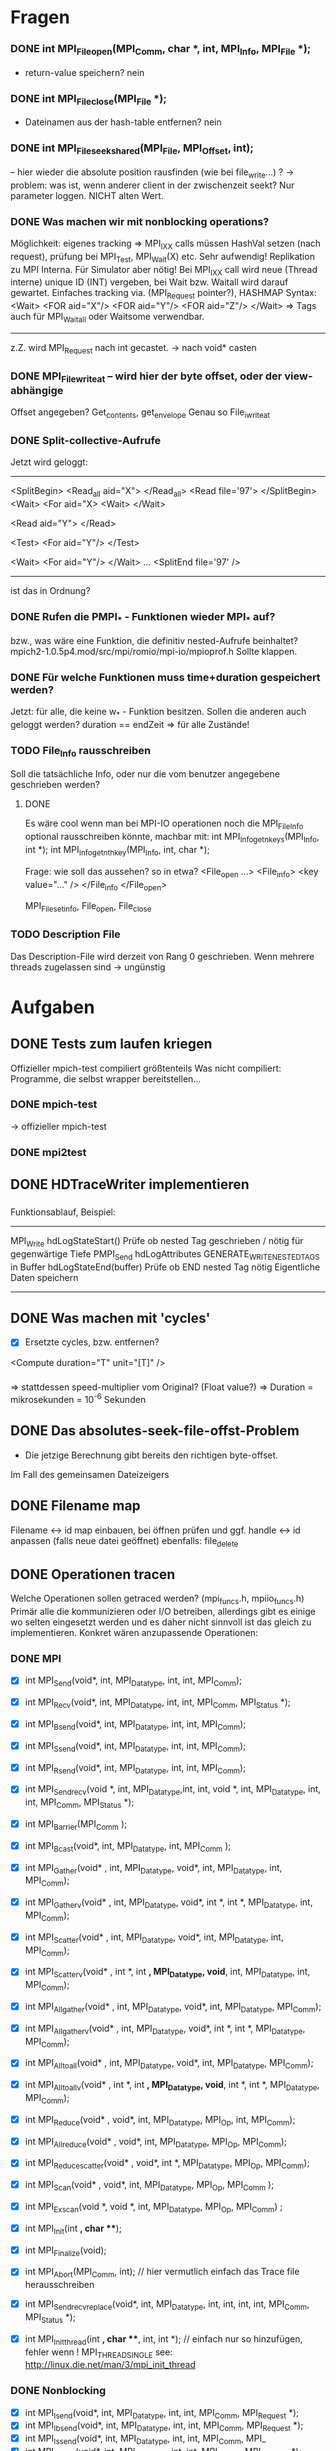 * Fragen
*** DONE int MPI_File_open(MPI_Comm, char *, int, MPI_Info, MPI_File *);
     - return-value speichern? nein
*** DONE int MPI_File_close(MPI_File *); 
     - Dateinamen aus der hash-table entfernen? nein
*** DONE int MPI_File_seek_shared(MPI_File, MPI_Offset, int);
     -- hier wieder die absolute position rausfinden (wie bei file_write...) ?
     -> problem: was ist, wenn anderer client in der zwischenzeit seekt? 
     Nur parameter loggen. NICHT alten Wert.
*** DONE Was machen wir mit nonblocking operations?
		 Möglichkeit: eigenes tracking => MPI_IXX calls müssen HashVal setzen (nach 
		request), prüfung bei MPI_Test, MPI_Wait(X) etc.
		 Sehr aufwendig! Replikation zu MPI Interna. Für Simulator aber nötig!                                                      
		 Bei MPI_IXX call wird neue (Thread interne) unique ID (INT) vergeben, bei 
		Wait bzw. Waitall wird darauf gewartet.          
		 Einfaches tracking via. (MPI_Request pointer?), HASHMAP
		 Syntax:
		 <Wait>
		  <FOR aid="X"/>
		  <FOR aid="Y"/>
		  <FOR aid="Z"/>
		 </Wait>
		 => Tags auch für MPI_Waitall oder Waitsome verwendbar.        
		 
		 ------
		 
		 z.Z. wird MPI_Request nach int gecastet. 
		 -> nach void* casten

*** DONE MPI_File_write_at -- wird hier der byte offset, oder der view-abhängige
     Offset angegeben? Get_contents, get_envelope
     Genau so File_iwrite_at

*** DONE Split-collective-Aufrufe
    Jetzt wird geloggt:
    ----------------------------------
    <SplitBegin>           <Read_all aid="X">
			    </Read_all>
    <Read file='97'>
    </SplitBegin>	 <Wait>
			<For aid="X>
    <Wait>       	</Wait>
    
    <Read aid="Y">
    </Read>
    
    <Test>
      <For aid="Y"/>
    </Test>
    
    <Wait>
	<For aid="Y"/>
    </Wait>
    ...
    <SplitEnd file='97' />
    ----------------------------------
    ist das in Ordnung? 
*** DONE Rufen die PMPI_* - Funktionen wieder MPI_* auf? 
    bzw., was wäre eine Funktion, die definitiv nested-Aufrufe beinhaltet?
    mpich2-1.0.5p4.mod/src/mpi/romio/mpi-io/mpioprof.h
    Sollte klappen.    
    
*** DONE Für welche Funktionen muss time+duration gespeichert werden?
    Jetzt: für alle, die keine w_* - Funktion besitzen.
    Sollen die anderen auch geloggt werden?
    duration == endZeit => für alle Zustände!
*** TODO File_Info rausschreiben 	
    Soll die tatsächliche Info, oder nur die vom benutzer angegebene geschrieben werden?
**** DONE    
		Es wäre cool wenn man bei MPI-IO operationen noch die MPI_File_Info optional 
		rausschreiben könnte, machbar mit:
		int MPI_Info_get_nkeys(MPI_Info, int *); 
		int MPI_Info_get_nthkey(MPI_Info, int, char *);

		Frage: wie soll das aussehen? so in etwa?
		<File_open ...>
		<File_info>
		    <key value="..." />
		</File_info
		</File_open>

		MPI_File_set_info, File_open, File_close
*** TODO Description File
    Das Description-File wird derzeit von Rang 0 geschrieben. 
    Wenn mehrere threads zugelassen sind -> ungünstig
* Aufgaben
** DONE Tests zum laufen kriegen
   Offizieller mpich-test compiliert größtenteils 
   Was nicht compiliert: Programme, die selbst wrapper bereitstellen...
*** DONE mpich-test
    -> offizieller mpich-test 
*** DONE mpi2test
** DONE HDTraceWriter implementieren
*** 
    Funktionsablauf, Beispiel:
    --------------------------------------------------------------------------------
    MPI_Write
	hdLogStateStart()
		Prüfe ob nested Tag geschrieben / nötig für gegenwärtige Tiefe
	PMPI_Send
	hdLogAttributes
	GENERATE_WRITE_NESTED_TAGS in Buffer
	hdLogStateEnd(buffer)
		Prüfe ob END nested Tag nötig
		Eigentliche Daten speichern
    --------------------------------------------------------------------------------
** DONE Was machen mit 'cycles'
   - [X] Ersetzte cycles, bzw. entfernen?
   <Compute duration="T" unit="[T]" />
*** 
	=> stattdessen speed-multiplier vom Original? (Float value?)
 	=> Duration = mikrosekunden = 10^-6 Sekunden
** DONE Das absolutes-seek-file-offst-Problem
   - Die jetzige Berechnung gibt bereits den richtigen byte-offset.
   Im Fall des gemeinsamen Dateizeigers 
** DONE Filename map
   Filename <-> id map einbauen, bei öffnen prüfen und ggf. handle <-> id anpassen
   (falls neue datei geöffnet)
   ebenfalls: file_delete
** DONE Operationen tracen
		Welche Operationen sollen getraced werden? (mpi_funcs.h, mpiio_funcs.h)
		 Primär alle die kommunizieren oder I/O betreiben, allerdings gibt es einige 
		wo selten eingesetzt werden und es daher nicht sinnvoll ist das gleich zu 
		implementieren. Konkret wären anzupassende Operationen:
*** DONE MPI
    - [X] int MPI_Send(void*, int, MPI_Datatype, int, int, MPI_Comm);
    - [X] int MPI_Recv(void*, int, MPI_Datatype, int, int, MPI_Comm, MPI_Status *);
    - [X] int MPI_Bsend(void*, int, MPI_Datatype, int, int, MPI_Comm);
    - [X] int MPI_Ssend(void*, int, MPI_Datatype, int, int, MPI_Comm);
    - [X] int MPI_Rsend(void*, int, MPI_Datatype, int, int, MPI_Comm);

    - [X] int MPI_Sendrecv(void *, int, MPI_Datatype,int, int, void *, int, 
		MPI_Datatype, int, int, MPI_Comm, MPI_Status *);

		
    - [X] int MPI_Barrier(MPI_Comm );
    - [X] int MPI_Bcast(void*, int, MPI_Datatype, int, MPI_Comm );

    - [X] int MPI_Gather(void* , int, MPI_Datatype, void*, int, MPI_Datatype, int, 
		MPI_Comm); 
    - [X] int MPI_Gatherv(void* , int, MPI_Datatype, void*, int *, int *, MPI_Datatype, 
		int, MPI_Comm); 
    - [X] int MPI_Scatter(void* , int, MPI_Datatype, void*, int, MPI_Datatype, int, 
		MPI_Comm);
    - [X] int MPI_Scatterv(void* , int *, int *,  MPI_Datatype, void*, int, 
		MPI_Datatype, int, MPI_Comm);

    - [X] int MPI_Allgather(void* , int, MPI_Datatype, void*, int, MPI_Datatype, 
		MPI_Comm);
    - [X] int MPI_Allgatherv(void* , int, MPI_Datatype, void*, int *, int *, 
		MPI_Datatype, MPI_Comm);
    - [X] int MPI_Alltoall(void* , int, MPI_Datatype, void*, int, MPI_Datatype, 
		MPI_Comm);
    - [X] int MPI_Alltoallv(void* , int *, int *, MPI_Datatype, void*, int *, int *, 
		MPI_Datatype, MPI_Comm);

    - [X] int MPI_Reduce(void* , void*, int, MPI_Datatype, MPI_Op, int, MPI_Comm);
    - [X] int MPI_Allreduce(void* , void*, int, MPI_Datatype, MPI_Op, MPI_Comm);
    - [X] int MPI_Reduce_scatter(void* , void*, int *, MPI_Datatype, MPI_Op, MPI_Comm);
    - [X] int MPI_Scan(void* , void*, int, MPI_Datatype, MPI_Op, MPI_Comm );
    - [X] int MPI_Exscan(void *, void *, int, MPI_Datatype, MPI_Op, MPI_Comm) ;
		
    - [X] int MPI_Init(int *, char ***);
    - [X] int MPI_Finalize(void);
    - [X] int MPI_Abort(MPI_Comm, int); // hier vermutlich einfach das Trace file 
		herausschreiben
    - [X] int MPI_Sendrecv_replace(void*, int, MPI_Datatype, int, int, int, int, 
		MPI_Comm, MPI_Status *); 
    - [X] int MPI_Init_thread(int *, char ***, int, int *); // einfach nur so 
		hinzufügen, fehler wenn
		! MPI_THREAD_SINGLE  see: http://linux.die.net/man/3/mpi_init_thread	
		
*** DONE Nonblocking
    - [X] int MPI_Isend(void*, int, MPI_Datatype, int, int, MPI_Comm, MPI_Request *);
    - [X] int MPI_Ibsend(void*, int, MPI_Datatype, int, int, MPI_Comm, MPI_Request *);
    - [X] int MPI_Issend(void*, int, MPI_Datatype, int, int, MPI_Comm, MPI_
    - [X] int MPI_Irsend(void*, int, MPI_Datatype, int, int, MPI_Comm, MPI_Request *);
    - [X] int MPI_Irecv(void*, int, MPI_Datatype, int, int, MPI_Comm, MPI_Request *);
    - [X] int MPI_Wait(MPI_Request *, MPI_Status *);
    - [X] int MPI_Waitany(int, MPI_Request *, int *, MPI_Status *);
    - [X] int MPI_Waitall(int, MPI_Request *, MPI_Status *);
    - [X] int MPI_Waitsome(int, MPI_Request *, int *, int *, MPI_Status *);
    - [X] int MPI_Iprobe(int, int, MPI_Comm, int *, MPI_Status *);


*** DONE I/O operationen:
**** DONE
     - [X] int MPI_File_seek_shared(MPI_File, MPI_Offset, int);
     - [X] int MPI_File_open(MPI_Comm, char *, int, MPI_Info, MPI_File *);
     - [X] int MPI_File_delete(char *, MPI_Info);
     - [X] int MPI_File_close(MPI_File *); 
     int MPI_File_set_size(MPI_File, MPI_Offset);
     int MPI_File_preallocate(MPI_File, MPI_Offset);
     int MPI_File_get_size(MPI_File, MPI_Offset *);

     - [X] int MPI_File_read(MPI_File, void *, int, MPI_Datatype, MPI_Status *); 
     - [X] int MPI_File_read_at(MPI_File, void *, int, MPI_Datatype, MPI_Status *); 
     - [X] int MPI_File_read_all(MPI_File, void *, int, MPI_Datatype, MPI_Status *); 
     - [X] int MPI_File_read_at_all(MPI_File, void *, int, MPI_Datatype, MPI_Status *); 

     - [X] int MPI_File_write(MPI_File, void *, int, MPI_Datatype, MPI_Status *);
     - [X] int MPI_File_write_at(MPI_File, void *, int, MPI_Datatype, MPI_Status *);
     - [X] int MPI_File_write_all(MPI_File, void *, int, MPI_Datatype, MPI_Status *);
     - [X] int MPI_File_write_at_all(MPI_File, void *, int, MPI_Datatype, MPI_Status *);

     - [X] int MPI_File_set_atomicity(MPI_File, int);
     - [X] int MPI_File_sync(MPI_File);
		
     - [X] int MPI_File_read_shared(MPI_File, void *, int, MPI_Datatype, MPI_Status *);
     - [X] int MPI_File_write_shared(MPI_File, void *, int, MPI_Datatype, MPI_Status *);
		
     - [X] int MPI_File_read_ordered(MPI_File, void *, int, MPI_Datatype, MPI_Status *);
     - [X] int MPI_File_write_ordered(MPI_File, void *, int, MPI_Datatype, MPI_Status *);
     
*** DONE I/O nonblocking + split
    - [X] int MPI_File_iread(MPI_File, void *, int, MPI_Datatype, MPIO_Request *); 
    - [X] int MPI_File_iwrite(MPI_File, void *, int, MPI_Datatype, MPIO_Request *);

    - [X] int MPI_File_iwrite_at
    - [X] int MPI_File_iread_at

    - [X] int MPI_File_read_at_all_begin(MPI_File, void *, MPI_Status *);
    - [X] int MPI_File_write_at_all_end(MPI_File, void *, MPI_Status *);
		
    - [X] int MPI_File_read_all_begin(MPI_File, void *, int, MPI_Datatype);
    - [X] int MPI_File_read_all_end(MPI_File, void *, MPI_Status *);
		
    - [X] int MPI_File_write_all_begin(MPI_File, void *, int, MPI_Datatype);
    - [X] int MPI_File_write_all_end(MPI_File, void *, MPI_Status *);

    - [X] int MPI_File_read_ordered_begin(MPI_File, void *, int, MPI_Datatype);
    - [X] int MPI_File_read_ordered_end(MPI_File, void *, MPI_Status *);
    - [X] int MPI_File_write_ordered_begin(MPI_File, void *, int, MPI_Datatype);
    - [X] int MPI_File_write_ordered_end(MPI_File, void *, MPI_Status *);

*** DONE Wait*, Test*
*** DONE Alle weiteren Operationen
	Alle weiteren Operation z.b. MPI_Get_Count können einfach stdmäßig mit time + 
	duration getraced werden (Umgebungsvariable aktiviert das, nicht sinnvoll für 
	SImulator, aber für allgemeinen Tracer)..

	--> wird durch
	    static int trace_all_functions 
	    geregelt

*** DONE Später
**** DONE     int MPI_Comm_get_name(MPI_Comm, char *, int *); // Nutzen um den Comm namen zu 
		ermitteln		      
		-> wird nicht mehr benötigt
** DONE Durations
   - [ ] durations entfernt, time, end eingefügt
***
		Gegenwärtige Zeit + duration (bei states) wird in die Tags hineingeneriert. 
		 Primär für den Simulator uninteressant, aber fürs Tracing von MPI-I/O ops 
		nötig.
		 Redundant zu Compute Operationen! Evtl. wird später bei Compute noch weitere 
		Information z.b. counter eingefügt.
		 Duration erst bekannt nachdem die Operation
		 ausgeführt wurde.				
*** DONE
		Noch was zum timestamp: nach ein wenig überlegen, denke ich der sollte mit 
		gettimeofday bestimmt worden sein, d.h. nicht die MPI_time ...
		dann wird natürlich seconds.nanoseconds geschrieben. 

		
** DONE Optionales Logging
   - [X] Compute Tags sollten optional entfernbar sein, z.b. Umgebungsvariable einlesen 
		am Anfang (MPI_init)... ;-)
		-> Compute Tags weg

   - [X] Ebenso sollte die nested operation aktivierbar sein (std: nicht aktiv).
                -> HDTRACE_NESTED=(1|0)
**** TODO int MPI_File_set_info(MPI_File, MPI_Info); // optional machen ;-)
     schon geloggt, aber noch nicht optional
*** TODO File_Info rausschreiben 	
		Es wäre cool wenn man bei MPI-IO operationen noch die MPI_File_Info optional 
		rausschreiben könnte, machbar mit:
		int MPI_Info_get_nkeys(MPI_Info, int *); 
		int MPI_Info_get_nthkey(MPI_Info, int, char *);
   - [ ] File_Info rausschreiben 

** DONE MPI_Pcontrol(...) benutzen?
***
		int MPI_Pcontrol(const int, ...); // cool controliert profiling: 
		http://mpi.dein.onet/mpi_functions/MPI_Pcontrol.html, vielleicht nutzen 
		anstelle Trace an aus fkt.
		    * level==0 Profiling is disabled.
		    * level==1 Profiling is enabled at a normal default level of detail.
		    * level==2 Profile buffers are flushed. (This may be a no-op in some 
		profilers).
		    * All other values of level have profile library defined effects and 
		additional arguments.


** DONE Sinnvolle Namen für den Communicator
   - [X] namen werden 
**** TODO  int MPI_Comm_set_name(MPI_Comm, char *); // evtl.
***
		Bisher war es so das der Communicator im allgemeinen XML definiert welche 
		(realen) ranks darin enthalten sind.
		Das Matching wurde mit dem Namen des Communicators gemacht, das ist aber nicht 
		unbedingt garantiert der der Nutzer einen sinnvollen Namen vergibt.
		Daher müssten wir falls kein Name gesetzt ist ein unique (ID) namen mit 
		Comm_set_name  vergeben (dann können weitere funks correct MPI_comm_get_name 
		aufrufen). Gehen wir mal davon aus das der Nutzer nicht wärend der Laufzeit 
		ständig die Comms umbenennt.
		Wie ermitteln wir die Teilnehmer des Communicators?
		 glaube das geht mit int MPI_Comm_group und dann
		  MPI_Group_translate_ranks ( MPI_Group group_a, int n, int *ranks_a, 
		                             MPI_Group group_b, int *ranks_b )
		Wobei man da dann MPI_COMM_WORLD verwendet (und den anderen Comm).
		Natürlich muss man nur einmal die Teilnehmer einer benannten Gruppe  
		rauschreiben, so dass dieses später ins allgemeine XML konvertiert werden 
		kann.

In Project beschreibung:
<CommunicatorList> 
<Communicator name="WORLD">  
<Rank id="0" cid="1"/>
<Rank id="1" cid="1"/>
<Rank id="2" cid="2"/>
<Rank id="3" cid="1"/>
</Communicator> 
<Communicator name="TEST">
<Rank id="1" cid="1"/>
<Rank id="3" cid="22"/>
<Communicator>
</CommunicatorList>

Per HashMap Communicator ID speichern

------------------------------------------------------------------------------
	
** DONE Nested Operations
   - [X] Nested Operations
   muss getestet werden
***		 
		 Nach bisherigem Schema nicht möglich.
		 Primär für den Simulator uninteresant (da die oberste Operation simuliert 
		wird), aber fürs Tracing. MPI-I/O Ops z.b.
		 Bsp für nested:                                                                                                     
		  MPI_File_open                                                                                                      
		   MPI_Barrier                                                                                                       
		   MPI_Bcast                                                                                                         
		  <                                                                                                                  
		 Nach bisherigem Schema (erzeugen der XML Tags nach durchführung der 
		Operationen) würde das XML erzeugt:             
		 <Barrier time="x+y" duration=""/>                                                                                   
		 <Bcast time="x+y+z" duration=""/>                                                                                   
		 <FileOpen time="x" duration="X"/>                                                                                   
		
		 Mögliche representation im XML wäre:
		 <FileOpen time="x" duration="X"> <Barrier time="x+y" duration=""/> <Bcast 
		time="x+y+z" duration=""/> </FileOpen>
		 Problem: duration von FileOpen ist Apriori unbekannt.                                                           
		 Mögliche Lösung:                                                                                                
		 Jede Operation prüft zu beginn ob diese nested ist, oder nicht. (Stack/Array, 
		mit max tiefe)                    
		
		 Falls nicht, dann wie bisher. Sonst generiert diese das start tag nested.
		 <Nested> (Weil aufgerufen von FileOpen, interner depth_counter, erstes 
		Element dieser Tiefe)
		  <Barrier time="x+y" duration=""/>                                                          
		  (kein Nested Tag, zweites Element mit selber tiefe).                                       
		  <Bcast time="x+y+z" duration=""/>                                                          
		 </Nested>                                                                                   
		 <FileOpen time="x" duration="X"/>                                                           
		
		 Jedes einzelne Element kann geschrieben wie es will. Die Operation die dem 
		nested folgt ist der besitzer der nested ops.
		 Tiefere Verschachtelung ist ja möglich. (Kann aber gerne durch #DEFINE im 
		code limitiert sein).             



** DONE "Fix Memleak" klären (MPI_Finalize, hashmaps löschen)
** DONE Makros in Funktionen umwandeln?
   - 
** DONE sind auch alle funktionen in interesting_funcs.h eingetragen?
   - [X] Ja
** DONE Welche Funktionen auser File_open können auf "neue" dateien zugreifen -> *.info - file beschreiben
   bis jetzt nur File_open und File_delete
   File_open -> GetFileIdEx
   File_delete -> GetFileIdFromName
** DONE File_close  : file handle aus hashmap entfernen!
** DONE unifytraces: wenn im selben Verzeichnis ausgeführt 
   -> fehler wenn ./ vor dateinamen weggelassen
** DONE comm-rank -> world-rank im log
** TODO project-description-merger
*** TODO Kommunikator- und Typnamen in unifyTraces zusammenbasteln
*** DONE project-description-merger + hdtraceWriter.c
   replace minus with underscore in filenames

** TODO Zur zeit werden die Funktionsnamen kopiert: man kann auch den zeiger
  speichern (da sowieso statisch). ist das sinnvoll?
** TODO Kommentare optimiern
** TODO Können Threads einfach unterstützt werden ? (TLS) Gibt es weitere Probleme?
   - einlesen der globalen variablen: 
** DONE Wenn auf Datei nur über den namen zugegriffen wird, wird filesize=0 geloggt.
   - works as intended. Bis jetzt ist das nur der fall, wenn die datei gelöscht wird.
** TODO wenn File_open etc. schiefgeht -> nicht loggen?
** TODO g_int_equal nicht mehr für zeiger verwenden
   oder wenigstens asserts reinmachen, dass die casts nicht verlustbehaftet sind...
** TODO Feinschliff
** TODO Testen
*** TODO
    werden auch veränderbare argumente vor/nach dem mpi-aufruf geloggt?
*** TODO file hashtables:
    - eine datei erst löschen dann öffnen
*** TODO nested operations
*** TODO mpi2test/pt2pt/sendrecv3 stürzt ab?
*** TODO Abbruch bei multithreaded-anwendungen


*** TODO auf jeden Fall nicht nur mit COMM_WORLD testen
*** TODO ist auch überall long long double bei den Größenangaben
*** TODO mpich2-test auch verwenden?
*** TODO Automatische Überprüfung der Ergebnisse?
* INFO
** Threads 
   - [ ] Wie für threads etc?
***	
	=> Pro thread eine XML Datei! (Musst nicht implementieren, aber damit du es 
	weißt)
	

** Was passiert mit PIOviz/Server stuff?
   - [ ] Was passiert mit PIOviz/Server stuff?
***
		Einfach neue Event-Tags generieren z.b.
        <PC type="WRITE" time="1000">1000</PC>
	
** INFO über MPI_Request
     OpenMPI: /ompi-trunk/ompi/request/request.h:ompi_request_t
